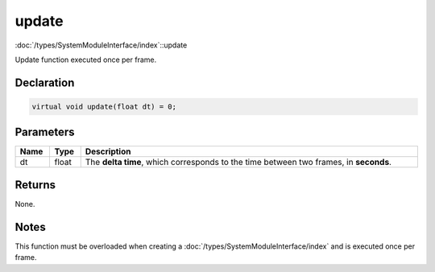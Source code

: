 update
======

:doc:`/types/SystemModuleInterface/index`::update

Update function executed once per frame.

Declaration
-----------

.. code-block:: cpp

	virtual void update(float dt) = 0;

Parameters
----------

.. list-table::
	:width: 100%
	:header-rows: 1
	:class: code-table

	* - Name
	  - Type
	  - Description
	* - dt
	  - float
	  - The **delta time**, which corresponds to the time between two frames, in **seconds**.

Returns
-------

None.

Notes
-----

This function must be overloaded when creating a :doc:`/types/SystemModuleInterface/index` and is executed once per frame.